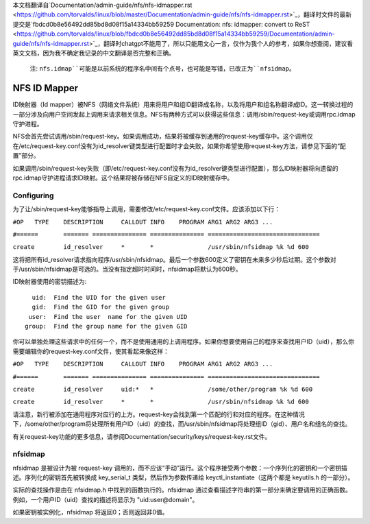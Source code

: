 本文档翻译自`Documentation/admin-guide/nfs/nfs-idmapper.rst <https://github.com/torvalds/linux/blob/master/Documentation/admin-guide/nfs/nfs-idmapper.rst>`_，翻译时文件的最新提交是`fbdcd0b8e56492dd85bd8d08f15a14334bb59259 Documentation: nfs: idmapper: convert to ReST <https://github.com/torvalds/linux/blob/fbdcd0b8e56492dd85bd8d08f15a14334bb59259/Documentation/admin-guide/nfs/nfs-idmapper.rst>`_，翻译时chatgpt不能用了，所以只能用文心一言，仅作为我个人的参考，如果你想查阅，建议看英文文档，因为我不确定我记录的中文翻译是否完整和正确。

  注: ``nfs.idmap``可能是以前系统的程序名中间有个点号，也可能是写错，已改正为``nfsidmap``。

=============
NFS ID Mapper
=============

ID映射器（Id mapper）被NFS（网络文件系统）用来将用户和组ID翻译成名称，以及将用户和组名称翻译成ID。这一转换过程的一部分涉及向用户空间发起上调用来请求相关信息。NFS有两种方式可以获得这些信息：调用/sbin/request-key或调用rpc.idmap守护进程。

NFS会首先尝试调用/sbin/request-key。如果调用成功，结果将被缓存到通用的request-key缓存中。这个调用仅在/etc/request-key.conf没有为id_resolver键类型进行配置时才会失败，如果你希望使用request-key方法，请参见下面的“配置”部分。

如果调用/sbin/request-key失败（即/etc/request-key.conf没有为id_resolver键类型进行配置），那么ID映射器将向遗留的rpc.idmap守护进程请求ID映射。这个结果将被存储在NFS自定义的ID映射缓存中。

Configuring
===========

为了让/sbin/request-key能够指导上调用，需要修改/etc/request-key.conf文件。应该添加以下行：

``#OP	TYPE	DESCRIPTION	CALLOUT INFO	PROGRAM ARG1 ARG2 ARG3 ...``

``#======	=======	===============	===============	===============================``

``create	id_resolver	*	*		/usr/sbin/nfsidmap %k %d 600``

这将把所有id_resolver请求指向程序/usr/sbin/nfsidmap。最后一个参数600定义了密钥在未来多少秒后过期。这个参数对于/usr/sbin/nfsidmap是可选的。当没有指定超时时间时，nfsidmap将默认为600秒。

ID映射器使用的密钥描述为::

	  uid:  Find the UID for the given user
	  gid:  Find the GID for the given group
	 user:  Find the user  name for the given UID
	group:  Find the group name for the given GID

你可以单独处理这些请求中的任何一个，而不是使用通用的上调用程序。如果你想要使用自己的程序来查找用户ID（uid），那么你需要编辑你的request-key.conf文件，使其看起来像这样：

``#OP	TYPE	DESCRIPTION	CALLOUT INFO	PROGRAM ARG1 ARG2 ARG3 ...``

``#======	=======	===============	===============	===============================``

``create	id_resolver	uid:*	*		/some/other/program %k %d 600``

``create	id_resolver	*	*		/usr/sbin/nfsidmap %k %d 600``

请注意，新行被添加在通用程序对应行的上方。request-key会找到第一个匹配的行和对应的程序。在这种情况下，/some/other/program将处理所有用户ID（uid）的查找，而/usr/sbin/nfsidmap将处理组ID（gid）、用户名和组名的查找。

有关request-key功能的更多信息，请参阅Documentation/security/keys/request-key.rst文件。

nfsidmap
=========

nfsidmap 是被设计为被 request-key 调用的，而不应该“手动”运行。这个程序接受两个参数：一个序列化的密钥和一个密钥描述。序列化的密钥首先被转换成 key_serial_t 类型，然后作为参数传递给 keyctl_instantiate（这两个都是 keyutils.h 的一部分）。

实际的查找操作是由在 nfsidmap.h 中找到的函数执行的。nfsidmap 通过查看描述字符串的第一部分来确定要调用的正确函数。例如，一个用户ID（uid）查找的描述将显示为 "uid:user@domain"。

如果密钥被实例化，nfsidmap 将返回0；否则返回非0值。